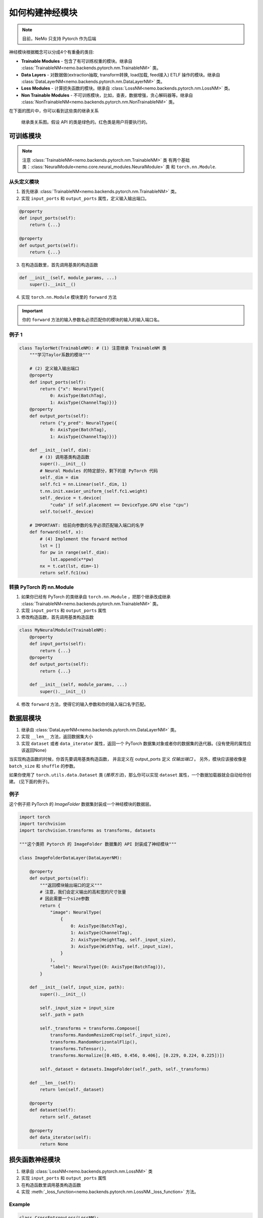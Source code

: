 如何构建神经模块
================

.. note::
    目前，NeMo 只支持 Pytorch 作为后端

神经模块根据概念可以分成4个有重叠的类目:

* **Trainable Modules** - 包含了有可训练权重的模块。继承自
  :class:`TrainableNM<nemo.backends.pytorch.nm.TrainableNM>` 类。
* **Data Layers** - 对数据做(extraction抽取, transform转换, load加载, feed接入) ETLF 操作的模块。继承自
  :class:`DataLayerNM<nemo.backends.pytorch.nm.DataLayerNM>` 类。
* **Loss Modules** - 计算损失函数的模块。继承自
  :class:`LossNM<nemo.backends.pytorch.nm.LossNM>` 类。
* **Non Trainable Modules** - 不可训练模块，比如，查表，数据增强，贪心解码器等。继承自
  :class:`NonTrainableNM<nemo.backends.pytorch.nm.NonTrainableNM>` 类。

在下面的图片中，你可以看到这些类的继承关系

.. figure:: nm_class_structure.png
   :alt: map to buried treasure

   继承类关系图。假设 API 的类是绿色的。红色类是用户将要执行的。

可训练模块
------------
.. note::
    注意 :class:`TrainableNM<nemo.backends.pytorch.nm.TrainableNM>` 类
    有两个基础类：:class:`NeuralModule<nemo.core.neural_modules.NeuralModule>` 类 和 ``torch.nn.Module``.

从头定义模块
~~~~~~~~~~~~~

(1) 首先继承 :class:`TrainableNM<nemo.backends.pytorch.nm.TrainableNM>` 类。
(2) 实现 ``input_ports`` 和 ``output_ports`` 属性，定义输入输出端口。

.. code-block:: python

    @property
    def input_ports(self):
        return {...}

    @property
    def output_ports(self):
        return {...}

(3) 在构造函数里，首先调用基类的构造函数

.. code-block:: python

    def __init__(self, module_params, ...)
        super().__init__()

(4) 实现 ``torch.nn.Module`` 模块里的 ``forward`` 方法 

.. important::
    你的 ``forward`` 方法的输入参数名必须匹配你的模块的输入的输入端口名。

例子 1
~~~~~~

.. code-block:: python

    class TaylorNet(TrainableNM): # (1) 注意继承 TrainableNM 类
        """学习Taylor系数的模块"""

        # (2) 定义输入输出端口
        @property
        def input_ports(self):
            return {"x": NeuralType({
                0: AxisType(BatchTag),
                1: AxisType(ChannelTag)})}
        @property
        def output_ports(self):
            return {"y_pred": NeuralType({
                0: AxisType(BatchTag),
                1: AxisType(ChannelTag)})}

        def __init__(self, dim):
            # (3) 调用基类构造函数
            super().__init__()
            # Neural Modules 的特定部分，剩下的是 PyTorch 代码
            self._dim = dim
            self.fc1 = nn.Linear(self._dim, 1)
            t.nn.init.xavier_uniform_(self.fc1.weight)
            self._device = t.device(
                "cuda" if self.placement == DeviceType.GPU else "cpu")
            self.to(self._device)

        # IMPORTANT: 给前向参数的名字必须匹配输入端口的名字
        def forward(self, x):
            # (4) Implement the forward method
            lst = []
            for pw in range(self._dim):
                lst.append(x**pw)
            nx = t.cat(lst, dim=-1)
            return self.fc1(nx)



转换 PyTorch 的 nn.Module
~~~~~~~~~~~~~~~~~~~~~~~~~~~~~~~~~~~

(1) 如果你已经有 PyTorch 的类继承自 ``torch.nn.Module`` ，把那个继承改成继承
    :class:`TrainableNM<nemo.backends.pytorch.nm.TrainableNM>` 类。
(2) 实现 ``input_ports`` 和 ``output_ports`` 属性
(3) 修改构造函数，首先调用基类构造函数

.. code-block:: python

    class MyNeuralModule(TrainableNM):
        @property
        def input_ports(self):
            return {...}
        @property
        def output_ports(self):
            return {...}

        def __init__(self, module_params, ...)
            super().__init__()

(4) 修改 ``forward`` 方法，使得它的输入参数和你的输入端口名字匹配。

数据层模块
----------
(1) 继承自 :class:`DataLayerNM<nemo.backends.pytorch.nm.DataLayerNM>` 类。
(2) 实现 ``__len__`` 方法，返回数据集大小
(3) 实现 ``dataset`` 或者 ``data_iterator`` 属性，返回一个 PyTorch 数据集对象或者你的数据集的迭代器。(没有使用的属性应该返回None)

当实现构造函数的时候，你首先要调用基类构造函数，
并且定义在 output_ports 定义 *仅输出端口* 。
另外，模块应该接收像是 ``batch_size`` 和 ``shuffle`` 的参数。

如果你使用了 ``torch.utils.data.Dataset`` 类 (*推荐方法*)，那么你可以实现 ``dataset`` 属性，一个数据加载器就会自动给你创建。
(见下面的例子)。

例子
~~~~

这个例子把 PyTorch 的 *ImageFolder* 数据集封装成一个神经模块的数据层。


.. code-block:: python

    import torch
    import torchvision
    import torchvision.transforms as transforms, datasets

    """这个类把 Pytorch 的 ImageFolder 数据集的 API 封装成了神经模块"""

    class ImageFolderDataLayer(DataLayerNM):

        @property
        def output_ports(self):
            """返回模块输出端口的定义"""
            # 注意，我们会定义输出的高和宽的尺寸张量
            # 因此需要一个size参数
            return {
                "image": NeuralType(
                    {
                        0: AxisType(BatchTag),
                        1: AxisType(ChannelTag),
                        2: AxisType(HeightTag, self._input_size),
                        3: AxisType(WidthTag, self._input_size),
                    }
                ),
                "label": NeuralType({0: AxisType(BatchTag)}),
            }

        def __init__(self, input_size, path):
            super().__init__()

            self._input_size = input_size
            self._path = path

            self._transforms = transforms.Compose([
                transforms.RandomResizedCrop(self._input_size),
                transforms.RandomHorizontalFlip(),
                transforms.ToTensor(),
                transforms.Normalize([0.485, 0.456, 0.406], [0.229, 0.224, 0.225])])

            self._dataset = datasets.ImageFolder(self._path, self._transforms)

        def __len__(self):
            return len(self._dataset)

        @property
        def dataset(self):
            return self._dataset

        @property
        def data_iterator(self):
            return None


损失函数神经模块
----------------

(1) 继承自 :class:`LossNM<nemo.backends.pytorch.nm.LossNM>` 类
(2) 实现 ``input_ports`` 和 ``output_ports`` 属性
(3) 在构造函数里调用基类构造函数
(4) 实现 :meth:`_loss_function<nemo.backends.pytorch.nm.LossNM._loss_function>` 方法。


Example
~~~~~~~

.. code-block:: python

    class CrossEntropyLoss(LossNM):
    
        @property
        def input_ports(self):
            return {"predictions": NeuralType({
                        0: AxisType(BatchTag),
                        1: AxisType(ChannelTag)}),
                    "labels": NeuralType({
                        0: AxisType(BatchTag)
                        })
                    }

        @property
        def output_ports(self):
            return {"loss": NeuralType(None)}

        def __init__(self):
            # 神经模块 API
            super().__init__()

            # 结束神经模块 API
            self._criterion = torch.nn.CrossEntropyLoss()

        # 你需要实现这个方法
        def _loss_function(self, **kwargs):
            return self._criterion(*(kwargs.values()))

